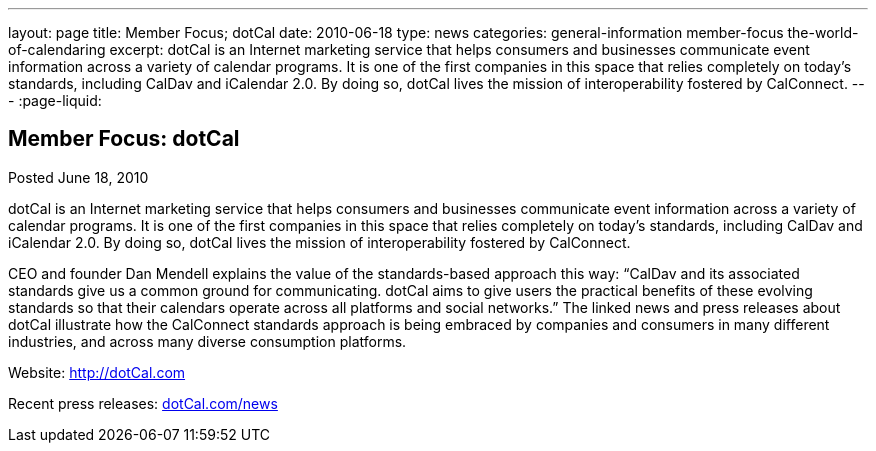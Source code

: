 ---
layout: page
title: Member Focus; dotCal
date: 2010-06-18
type: news
categories: general-information member-focus the-world-of-calendaring
excerpt: dotCal is an Internet marketing service that helps consumers and businesses communicate event information across a variety of calendar programs. It is one of the first companies in this space that relies completely on today's standards, including CalDav and iCalendar 2.0. By doing so, dotCal lives the mission of interoperability fostered by CalConnect.
---
:page-liquid:

== Member Focus: dotCal

Posted June 18, 2010 

dotCal is an Internet marketing service that helps consumers and businesses communicate event information across a variety of calendar programs. It is one of the first companies in this space that relies completely on today's standards, including CalDav and iCalendar 2.0. By doing so, dotCal lives the mission of interoperability fostered by CalConnect.

CEO and founder Dan Mendell explains the value of the standards-based approach this way: "`CalDav and its associated standards give us a common ground for communicating. dotCal aims to give users the practical benefits of these evolving standards so that their calendars operate across all platforms and social networks.`" The linked news and press releases about dotCal illustrate how the CalConnect standards approach is being embraced by companies and consumers in many different industries, and across many diverse consumption platforms.

Website: http://dotCal.com

Recent press releases: http://http://dotCal.com/news[dotCal.com/news]


